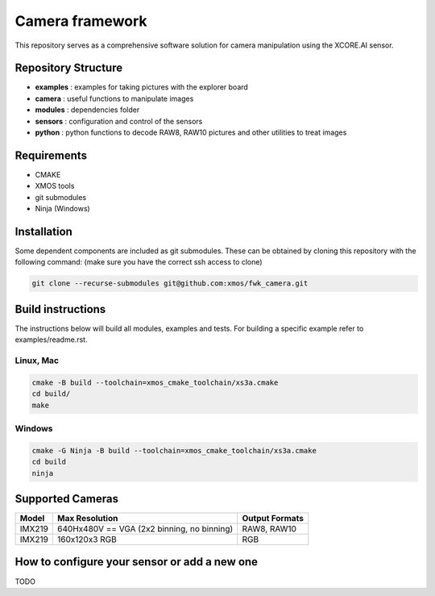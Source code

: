 Camera framework
==================

This repository serves as a comprehensive software solution for camera manipulation using the XCORE.AI sensor.

Repository Structure
--------------------

- **examples**    : examples for taking pictures with the explorer board
- **camera**      : useful functions to manipulate images
- **modules**     : dependencies folder
- **sensors**     : configuration and control of the sensors
- **python**      : python functions to decode RAW8, RAW10 pictures and other utilities to treat images

Requirements
------------

- CMAKE
- XMOS tools
- git submodules 
- Ninja (Windows)

Installation
------------

Some dependent components are included as git submodules. These can be obtained by cloning this repository with the following command:
(make sure you have the correct ssh access to clone)

.. code-block:: console

  git clone --recurse-submodules git@github.com:xmos/fwk_camera.git

Build instructions
------------------

The instructions below will build all modules, examples and tests.
For building a specific example refer to examples/readme.rst.

Linux, Mac
~~~~~~~~~~

.. code-block:: console

  cmake -B build --toolchain=xmos_cmake_toolchain/xs3a.cmake
  cd build/
  make

Windows
~~~~~~~

.. code-block:: console

  cmake -G Ninja -B build --toolchain=xmos_cmake_toolchain/xs3a.cmake
  cd build
  ninja

Supported Cameras
-----------------

+--------+-------------------------------------------------+----------------+
| Model  | Max Resolution                                  | Output Formats |
+========+=================================================+================+
| IMX219 | 640Hx480V == VGA (2x2 binning, no binning)      | RAW8, RAW10    |
+--------+-------------------------------------------------+----------------+
| IMX219 | 160x120x3 RGB                                   | RGB            |
+--------+-------------------------------------------------+----------------+

How to configure your sensor or add a new one
---------------------------------------------

TODO
